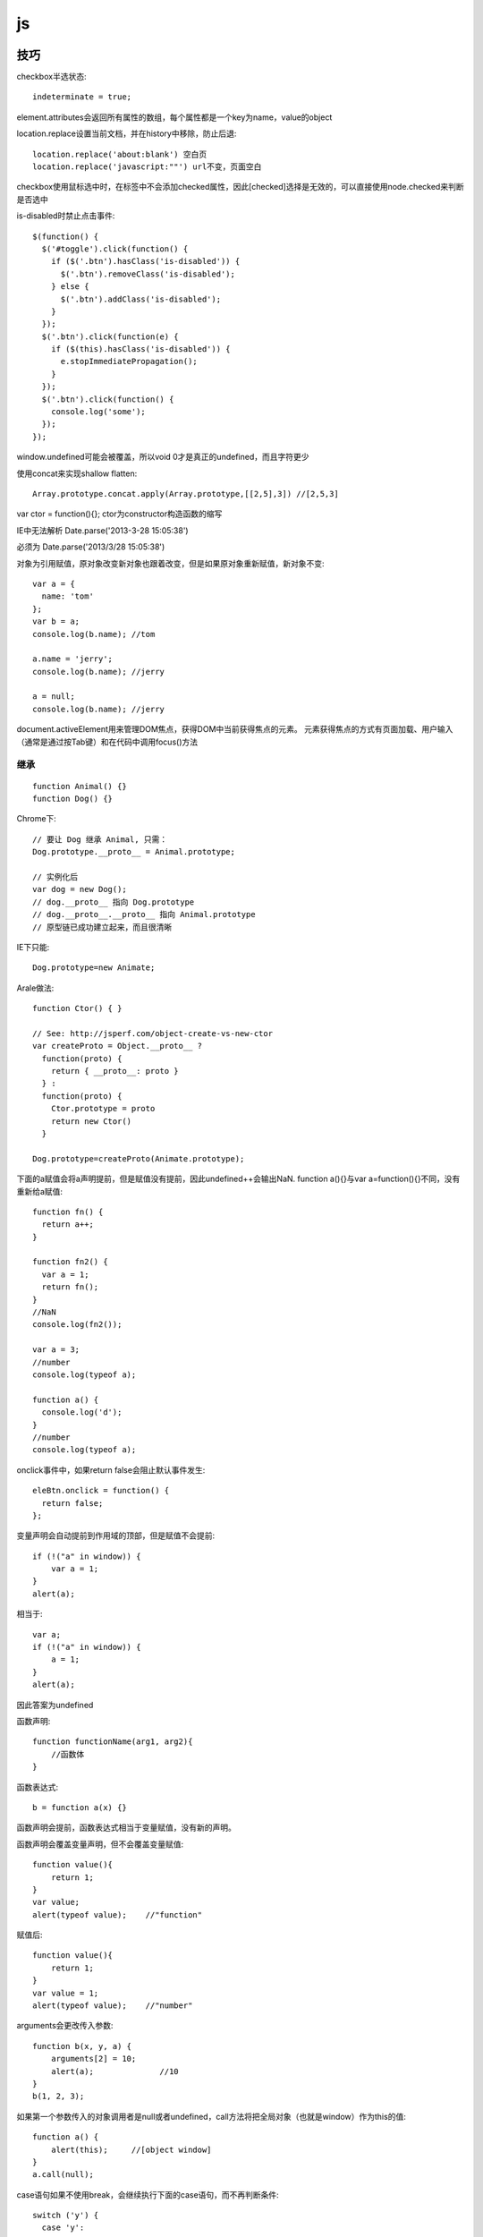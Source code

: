 .. _js:

***************
js
***************

技巧
=============================

checkbox半选状态::

  indeterminate = true;

element.attributes会返回所有属性的数组，每个属性都是一个key为name，value的object

location.replace设置当前文档，并在history中移除，防止后退::

  location.replace('about:blank') 空白页
  location.replace('javascript:""') url不变，页面空白

checkbox使用鼠标选中时，在标签中不会添加checked属性，因此[checked]选择是无效的，可以直接使用node.checked来判断是否选中

is-disabled时禁止点击事件::

  $(function() {
    $('#toggle').click(function() {
      if ($('.btn').hasClass('is-disabled')) {
        $('.btn').removeClass('is-disabled');
      } else {
        $('.btn').addClass('is-disabled');
      }
    });
    $('.btn').click(function(e) {
      if ($(this).hasClass('is-disabled')) {
        e.stopImmediatePropagation();
      }
    });
    $('.btn').click(function() {
      console.log('some');
    });
  });

window.undefined可能会被覆盖，所以void 0才是真正的undefined，而且字符更少

使用concat来实现shallow flatten::

  Array.prototype.concat.apply(Array.prototype,[[2,5],3]) //[2,5,3]

var ctor = function(){};
ctor为constructor构造函数的缩写

IE中无法解析
Date.parse('2013-3-28 15:05:38')

必须为
Date.parse('2013/3/28 15:05:38')

对象为引用赋值，原对象改变新对象也跟着改变，但是如果原对象重新赋值，新对象不变::

  var a = {
    name: 'tom'
  };
  var b = a;
  console.log(b.name); //tom

  a.name = 'jerry';
  console.log(b.name); //jerry

  a = null;
  console.log(b.name); //jerry

document.activeElement用来管理DOM焦点，获得DOM中当前获得焦点的元素。
元素获得焦点的方式有页面加载、用户输入（通常是通过按Tab键）和在代码中调用focus()方法

继承
--------

::

  function Animal() {}
  function Dog() {}

Chrome下::

  // 要让 Dog 继承 Animal, 只需：
  Dog.prototype.__proto__ = Animal.prototype;

  // 实例化后
  var dog = new Dog();
  // dog.__proto__ 指向 Dog.prototype
  // dog.__proto__.__proto__ 指向 Animal.prototype
  // 原型链已成功建立起来，而且很清晰

IE下只能::

  Dog.prototype=new Animate;

Arale做法::

  function Ctor() { }

  // See: http://jsperf.com/object-create-vs-new-ctor
  var createProto = Object.__proto__ ?
    function(proto) {
      return { __proto__: proto }
    } :
    function(proto) {
      Ctor.prototype = proto
      return new Ctor()
    }

  Dog.prototype=createProto(Animate.prototype);


下面的a赋值会将a声明提前，但是赋值没有提前，因此undefined++会输出NaN.
function a(){}与var a=function(){}不同，没有重新给a赋值::

  function fn() {
    return a++;
  }

  function fn2() {
    var a = 1;
    return fn();
  }
  //NaN
  console.log(fn2());

  var a = 3;
  //number
  console.log(typeof a);

  function a() {
    console.log('d');
  }
  //number
  console.log(typeof a);

onclick事件中，如果return false会阻止默认事件发生::

    eleBtn.onclick = function() {
      return false;
    };

变量声明会自动提前到作用域的顶部，但是赋值不会提前::

  if (!("a" in window)) {
      var a = 1;
  }
  alert(a);

相当于::

  var a;
  if (!("a" in window)) {
      a = 1;
  }
  alert(a);

因此答案为undefined


函数声明::

  function functionName(arg1, arg2){
      //函数体
  }

函数表达式::

 b = function a(x) {}

函数声明会提前，函数表达式相当于变量赋值，没有新的声明。

函数声明会覆盖变量声明，但不会覆盖变量赋值::

  function value(){
      return 1;
  }
  var value;
  alert(typeof value);    //"function"

赋值后::

  function value(){
      return 1;
  }
  var value = 1;
  alert(typeof value);    //"number"

arguments会更改传入参数::

  function b(x, y, a) {
      arguments[2] = 10;
      alert(a);              //10
  }
  b(1, 2, 3);

如果第一个参数传入的对象调用者是null或者undefined，call方法将把全局对象（也就是window）作为this的值::

  function a() {
      alert(this);     //[object window]
  }
  a.call(null);

case语句如果不使用break，会继续执行下面的case语句，而不再判断条件::

  switch ('y') {
    case 'y':
      console.log('y');
    case 'other':
      console.log('other');
  }

  结果为:
  y
  other

获取某位置处的元素::

  document.elementFromPoint

document.createDocumentFragment();可以避免每次进行Dom操作时的页面刷新

设置css::

.style.cssText

[2,3].toString() == '2,3'

console.dir()可以显示类.如使用log显示function会返回函数定义内容,而使用dir可以查看整个类结构.

* 2进制转化为10进制：parseInt(a,2)
* 10进制转化为16进制：a.toString(16));

ascii码为10进制

* 字符转ascii码：'a'.charCodeAt() == 97
* ascii码砖字符：String.fromCharCode(65) == 'A'

::

  $('pre').innerHTML
  .replace(/_/g,1)
  .split(/\s/)
  .map(function(i){
    return String.fromCharCode(parseInt(i,2));
  }).join('');

判断为list，而不是object::

  if (obj.length === +obj.length) {}

* object.length  undefined
* +obj.length  NaN

undefined == null

[]会被认为是true::

  > lst = [];
  > if (lst) console.log(true);
  true

在判断中赋值::

  //else false
  if (a=false){
    console.log(a);
  }
  else {
    console.log('else',a);
  }

for (var key in dict)

::

  lst = ['a','b','c']
  2 in lst  //true

lst.length=8  会扩展array长度，不足的为undefined

l.length=0  清空array

有length和序号，可以当作Array来使用::

  var my_object = {
      '0': 'zero',
      '1': 'one',
      '2': 'two',
      '3': 'three',
      '4': 'four',
      length: 5
  };
  var sliced = Array.prototype.slice.call(my_object, 3);

  console.log(sliced);

arg.length说明可以$.each

sort默认按照字符编码对数组进行排序::

  [2,10].sort() //[10,2]

按数字比较::

  [2,10].sort(function(a,b){a-b}) //[2,10]

获取元素宽度，高度::

  $element[0].offsetWidth
  $element[0].offsetHeight

IE中array没有indexOf方法，数组中查找元素::

  String.prototype.indexOf.call(['a','b'],'a')

如果html不规范（比如标签未关闭），那么在IE中赋值给$.html时会静静的失败


chrome中的滑动条控件::

  <input id="rangeCrossFade" type="range" value="50" min="0" max="100" step="10" />


css选择::

  var $ = function(selector) {
      return document.querySelector(selector);
  };

forEach::

  ["-webkit-", "-moz-", "-ms-", "-o-", ""].forEach(function(prefix) {

修改内容::

  eleOpacityImage.innerHTML = '<'

修改css::

  eleImages[1].style.opacity = value / 100;

* 浏览器内部宽度 window.innerWidth
* 整个浏览器的宽度 window.outerWidth
* 显示器宽度 screen.width

解析url
---------------------------

.. image:: location.png

document.documentMode
---------------------------

* 5  Internet Explorer 5 mode (also known as "quirks mode").
* 7  Internet Explorer 7 Standards mode.
* 8  Internet Explorer 8 Standards mode.
* 9  Internet Explorer 9 Standards mode.
* 10  Internet Explorer 10 Standards mode.

json标准格式
---------------

key加双引号

value加双引号，可以为数字（不加引号），可以为list([])

位运算
---------------

http://www.w3school.com.cn/js/pro_js_operators_bitwise.asp

::

  << 左移
  >> 右移
  ~ 非
  & 与
  | 或
  ^ 异或

所有整数字面量都默认存储为有符号整数。只有 ECMAScript 的位运算符才能创建无符号整数。

开发者不能直接访问第 32 个数位，即有符号整数的符号位（在最前面）

无符号整数的数值范围为 0 到 4294967295

32位最多存储整数42亿

::

  var iNum = 18;
  alert(iNum.toString(2));  //输出 "10010"

位运算 NOT 实质上是对数字求负，然后减 1，因此 25 变 -26

escape
-----------

* escape()  已经被废弃，不要使用
* encodeURI()  url编码，编码后仍然可以使用
* encodeURIComponent()  作为url参数编码使用

原来::

  http://www.google.com/a file with spaces.html

encodeURI::

  http://www.google.com/a%20file%20with%20spaces.html

encodeURIComponent::

  http%3A%2F%2Fwww.google.com%2Fa%20file%20with%20spaces.html

参数编码应用::

  param1 = encodeURIComponent("http://xyz.com/?a=12&b=55")
  url = "http://domain.com/?param1=" + param1 + "&param2=99";

结果为::

  http://www.domain.com/?param1=http%3A%2F%2Fxyz.com%2F%Ffa%3D12%26b%3D55&param2=99

通过iframe实现跨域通信
----------------------

http://blog.leezhong.com/tech/2011/01/25/iframe-crossdomain.html

主页面中获取iframe中的元素::

  $(frames['bar'].document).find('#someid')

iframe中获取其他iframe中的元素::

  $(parent.frames['foo'].document).find('#someid')

通过改变隐藏iframe的size来通知发生了某事件，信息通过url hashtag或者页面元素赋值来传递

隐藏iframe::

  <iframe src="http://demo.leezhong.com/crossdomain/proxy.html" name="proxy" id="proxy" style="position:absolute; top:-10px; width:1px; height:1px"></iframe>

改变size::

  $proxy.css('width', $proxy.width()+1+'px');

监听resize事件::

  $(window).resize(function(){});

constructor
-------------------

对象的constructor属性始终指向创建当前对象的构造函数

每个函数都有一个默认的属性prototype，而这个prototype的constructor默认指向这个函数

::

  var Foo=function(){}
  var f = new Foo();

  console.log(f.constructor === Foo); // true
  console.log(Foo.prototype.constructor === Foo);// true
  //合并起来
  console.log(f.constructor.prototype.constructor===Foo);// true

但如果覆盖了prototype::

  Foo.prototype = {
    getName: function() {
      return "name";
    }
  };

此时Person.prototype.constructor === Object

应采用重新覆盖的方式更改::

  Person.prototype.constructor = Person;

播放声音
--------------

chrome中优先使用audio，使用ogg格式文件::

  voice.self = Ext.DomHelper.append(document.body, {tag: 'audio', src: 'horse.ogg'});
  voice.self.play();

如果要使用wav格式::

  IE下{tag: 'bgsound', src: file, loop: 1, autostart: true}
  非IE{tag: 'embed', src: file, hidden: true, autostart: true, loop: false}

图形
=============

开源库

* raphael	svg/vml 绘图
* d3		数据绑定
* datav	数据可视化

方案

* svg在Android 3.0以上版本才支持
* paper.js  canvas绘图

桌面平台使用raphael，移动端使用paper

思考
=============================

javascript三大主神

* Brendan Eich：javascript之父
* Dean Edwards：IE7.js、Base2框架、packer压缩器、cssQuery、moz-behaviors.xml的作者
* Douglas Crockford：JSON、JSLint、JSMin、ADSafe与蝴蝶书的作者


搞清组件的核心功能，果断调用。如jQuery为DOM/Ajax/Anim 操作类库

对于非核心功能，可以考虑在自己组件里实现。如$.extend 或 $.each

IE6/7不支持JSON，需要借助json2.js，其他版本原生支持


js库
=============================

DD_belatedPNG解决IE6下PNG不透明问题

多选控件，包括自动补全，ajax等功能
http://textextjs.com/

类似iphone的手指滑动，滚动屏幕效果
http://natrixnatrix89.github.com/promptu-menu/

moment进行日期解析::

    var moment = require('moment');
    moment().format('YYYY-MM-DD HH:mm:ss')

http://modernizr.com/
检测浏览器对html5和css3的支持情况的库

phantomjs提供headless的浏览器调用，可以模拟浏览器进行操作。

QUnit
----------

A JavaScript Unit Testing framework.

stop(),start()提供了Asynchronous Test，如果不使用的话，异步操作中的断言会无法执行

测试接口是否提供，返回结果是否正确，行为是否符合预期

async
----------

将多层嵌套变为一层，还是需要callback

Jscex
---------

series::

  $await(op1());
  $await(op2());
  $await(op3());

parallel::

  var resultArray = $await(whenAll(op1(), op2(), op3()));

$await等待的是一个异步对象, 待该Task对象结束（返回结果或抛出错误）；如果它尚未启动，则启动该任务；如果已经完成，则立即返回结果（或抛出错误）

在一般编程场景中，如果盲目使用await取代传统的callback，会带来不必要的封装，导致语句理解难度加大。如sample/weibo.html

spm
---------

建立spm目录结构::

  mkdir svg-personnel
  cd svg-personnel/
  spm init

获取模块::

  mkdir libs
  cd libs/
  spm install all

js文件名中不能有“.”，应该使用“-”

js变量名中不能有“-”，改为驼峰式

require('./jquery.mousewheel')会导致spm build时认为要寻找jquery.js，因此改为require('./jquery-mousewheel')

如果不build到modules中，那么类中的this指向window

去掉coffee打包::

  spm build --enableCoffee=false

bootstrap
-----------

<button>会有默认的点击事件，会导致页面重新加载，因此使用<a>来代替

bootstrap-transition.js返回css transition的函数名，例如chrome下为{end: "webkitTransitionEnd"}
通过调用css transition在现代浏览器中实现动画效果

bootstrap-dropdown.js通过toggleClass('open')实现下拉列表的显示和隐藏

underscore
--------------

生成_的新对象，将obj保存在this._wrapped中，以便通过value方法取得最终值。

chain方法标记_chain为true，以供内部函数result返回新的_对象来进行链式调用

_.bind模拟Function.bind(), 不仅能将函数绑定为方法，而且可以作为柯里化使用
